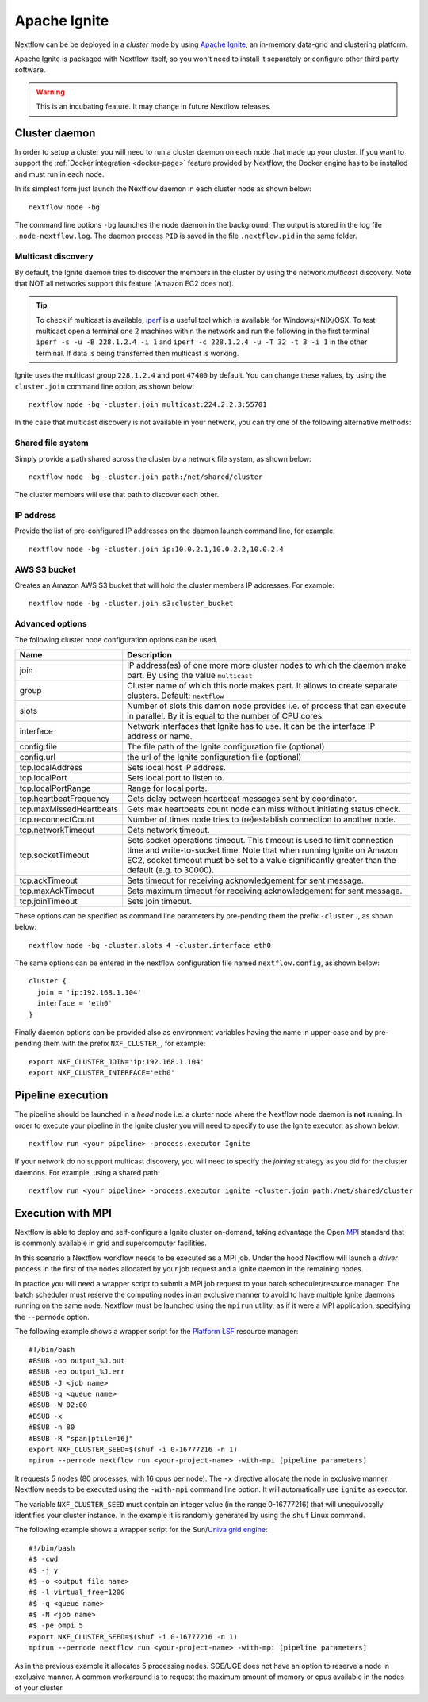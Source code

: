 .. _ignite-page:

*************
Apache Ignite
*************


Nextflow can be be deployed in a *cluster* mode by using `Apache Ignite <https://ignite.apache.org/>`_, an in-memory data-grid
and clustering platform.

Apache Ignite is packaged with Nextflow itself, so you won't need to install it separately or configure other third party
software.

.. warning:: This is an incubating feature. It may change in future Nextflow releases.

.. _ignite-daemon:

Cluster daemon
---------------------

In order to setup a cluster you will need to run a cluster daemon on each node that made up your cluster.
If you want to support the :ref:`Docker integration <docker-page>` feature provided by Nextflow, the Docker engine has
to be installed and must run in each node.

In its simplest form just launch the Nextflow daemon in each cluster node as shown below::

    nextflow node -bg

The command line options ``-bg`` launches the node daemon in the background. The output is stored in the log file ``.node-nextflow.log``. The daemon
process ``PID`` is saved in the file ``.nextflow.pid`` in the same folder.


Multicast discovery
====================

By default, the Ignite daemon tries to discover the members in the cluster by using the network *multicast* discovery.
Note that NOT all networks support this feature (Amazon EC2 does not).

.. tip::  To check if multicast is available, `iperf <http://sourceforge.net/projects/iperf/>`_ is a useful tool which is available for Windows/\*NIX/OSX.
  To test multicast open a terminal one 2 machines within the network and run the following in the first terminal
  ``iperf -s -u -B 228.1.2.4 -i 1`` and ``iperf -c 228.1.2.4 -u -T 32 -t 3 -i 1`` in the other terminal.
  If data is being transferred then multicast is working.


Ignite uses the multicast group ``228.1.2.4`` and port ``47400`` by default. You can change these values, by using the
``cluster.join`` command line option, as shown below::

    nextflow node -bg -cluster.join multicast:224.2.2.3:55701



In the case that multicast discovery is not available in your network, you can try one of the following alternative methods:

Shared file system
====================

Simply provide a path shared across the cluster by a network file system, as shown below::

    nextflow node -bg -cluster.join path:/net/shared/cluster


The cluster members will use that path to discover each other.


IP address
============

Provide the list of pre-configured IP addresses on the daemon launch command line, for example::

    nextflow node -bg -cluster.join ip:10.0.2.1,10.0.2.2,10.0.2.4

AWS S3 bucket
===============

Creates an Amazon AWS S3 bucket that will hold the cluster members IP addresses. For example::

   nextflow node -bg -cluster.join s3:cluster_bucket




Advanced options
=====================

The following cluster node configuration options can be used.

=========================== ================
Name                        Description
=========================== ================
join                        IP address(es) of one more more cluster nodes to which the daemon make part. By using the value ``multicast``
group                       Cluster name of which this node makes part. It allows to create separate clusters. Default: ``nextflow``
slots                       Number of slots this damon node provides i.e. of process that can execute in parallel. By it is equal to the number of CPU cores.
interface                   Network interfaces that Ignite has to use. It can be the interface IP address or name.
config.file                 The file path of the Ignite configuration file (optional)
config.url                  the url of the Ignite configuration file (optional)
tcp.localAddress            Sets local host IP address.
tcp.localPort               Sets local port to listen to.
tcp.localPortRange          Range for local ports.
tcp.heartbeatFrequency      Gets delay between heartbeat messages sent by coordinator.
tcp.maxMissedHeartbeats     Gets max heartbeats count node can miss without initiating status check.
tcp.reconnectCount          Number of times node tries to (re)establish connection to another node.
tcp.networkTimeout          Gets network timeout.
tcp.socketTimeout           Sets socket operations timeout. This timeout is used to limit connection time and write-to-socket time. Note that when running Ignite on Amazon EC2, socket timeout must be set to a value significantly greater than the default (e.g. to 30000).
tcp.ackTimeout              Sets timeout for receiving acknowledgement for sent message.
tcp.maxAckTimeout           Sets maximum timeout for receiving acknowledgement for sent message.
tcp.joinTimeout             Sets join timeout.
=========================== ================

These options can be specified as command line parameters by pre-pending them the prefix ``-cluster.``, as shown below::

    nextflow node -bg -cluster.slots 4 -cluster.interface eth0

The same options can be entered in the nextflow configuration file named ``nextflow.config``, as shown below::


  cluster {
    join = 'ip:192.168.1.104'
    interface = 'eth0'
  }

Finally daemon options can be provided also as environment variables having the name in upper-case and by pre-pending
them with the prefix ``NXF_CLUSTER_``, for example::

    export NXF_CLUSTER_JOIN='ip:192.168.1.104'
    export NXF_CLUSTER_INTERFACE='eth0'


Pipeline execution
-----------------------

The pipeline should be launched in a `head` node i.e. a cluster node where the Nextflow node daemon is **not** running.
In order to execute your pipeline in the Ignite cluster you will need to specify to use the Ignite executor,
as shown below::

   nextflow run <your pipeline> -process.executor Ignite


If your network do no support multicast discovery, you will need to specify the `joining` strategy as you did for the
cluster daemons. For example, using a shared path::

    nextflow run <your pipeline> -process.executor ignite -cluster.join path:/net/shared/cluster



Execution with MPI
-------------------

Nextflow is able to deploy and self-configure a Ignite cluster on-demand, taking advantage the Open `MPI <https://en.wikipedia.org/wiki/Message_Passing_Interface>`_
standard that is commonly available in grid and supercomputer facilities.

In this scenario a Nextflow workflow needs to be executed as a MPI job. Under the hood Nextflow will launch a `driver`
process in the first of the nodes allocated by your job request and a Ignite daemon in the remaining nodes.

In practice you will need a wrapper script to submit a MPI job request to your batch scheduler/resource manager.
The batch scheduler must reserve the computing nodes in an exclusive manner to avoid to have multiple Ignite daemons
running on the same node. Nextflow must be launched using the ``mpirun`` utility, as if it were a MPI application,
specifying the ``--pernode`` option.

The following example shows a wrapper script for the `Platform LSF <https://en.wikipedia.org/wiki/Platform_LSF/>`_ resource manager::

    #!/bin/bash
    #BSUB -oo output_%J.out
    #BSUB -eo output_%J.err
    #BSUB -J <job name>
    #BSUB -q <queue name>
    #BSUB -W 02:00
    #BSUB -x
    #BSUB -n 80
    #BSUB -R "span[ptile=16]"
    export NXF_CLUSTER_SEED=$(shuf -i 0-16777216 -n 1)
    mpirun --pernode nextflow run <your-project-name> -with-mpi [pipeline parameters]

It requests 5 nodes (80 processes, with 16 cpus per node). The ``-x`` directive allocate the node in exclusive manner.
Nextflow needs to be executed using the ``-with-mpi`` command line option. It will automatically use ``ignite`` as executor.

The variable ``NXF_CLUSTER_SEED`` must contain an integer value (in the range 0-16777216) that will unequivocally identifies
your cluster instance. In the example it is randomly generated by using the ``shuf`` Linux command.

The following example shows a wrapper script for the Sun/`Univa grid engine <https://en.wikipedia.org/wiki/Univa_Grid_Engine>`_::

    #!/bin/bash
    #$ -cwd
    #$ -j y
    #$ -o <output file name>
    #$ -l virtual_free=120G
    #$ -q <queue name>
    #$ -N <job name>
    #$ -pe ompi 5
    export NXF_CLUSTER_SEED=$(shuf -i 0-16777216 -n 1)
    mpirun --pernode nextflow run <your-project-name> -with-mpi [pipeline parameters]

As in the previous example it allocates 5 processing nodes. SGE/UGE does not have an option to reserve a node in exclusive
manner. A common workaround is to request the maximum amount of memory or cpus available in the nodes of your cluster.